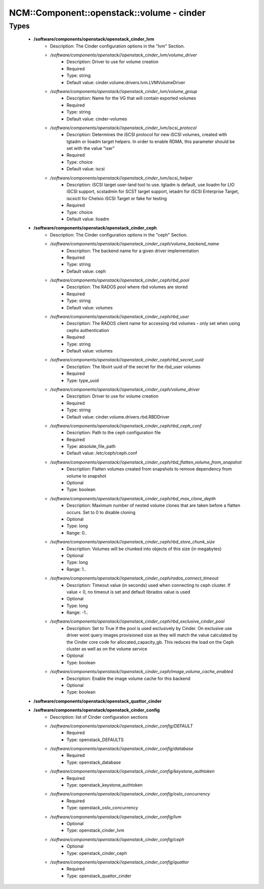 #############################################
NCM\::Component\::openstack\::volume - cinder
#############################################

Types
-----

 - **/software/components/openstack/openstack_cinder_lvm**
    - Description: The Cinder configuration options in the "lvm" Section.
    - */software/components/openstack//openstack_cinder_lvm/volume_driver*
        - Description: Driver to use for volume creation
        - Required
        - Type: string
        - Default value: cinder.volume.drivers.lvm.LVMVolumeDriver
    - */software/components/openstack//openstack_cinder_lvm/volume_group*
        - Description: Name for the VG that will contain exported volumes
        - Required
        - Type: string
        - Default value: cinder-volumes
    - */software/components/openstack//openstack_cinder_lvm/iscsi_protocol*
        - Description: Determines the iSCSI protocol for new iSCSI volumes, created with tgtadm or lioadm target helpers. In order to enable RDMA, this parameter should be set with the value "iser"
        - Required
        - Type: choice
        - Default value: iscsi
    - */software/components/openstack//openstack_cinder_lvm/iscsi_helper*
        - Description: iSCSI target user-land tool to use. tgtadm is default, use lioadm for LIO iSCSI support, scstadmin for SCST target support, ietadm for iSCSI Enterprise Target, iscsictl for Chelsio iSCSI Target or fake for testing
        - Required
        - Type: choice
        - Default value: lioadm
 - **/software/components/openstack/openstack_cinder_ceph**
    - Description: The Cinder configuration options in the "ceph" Section.
    - */software/components/openstack//openstack_cinder_ceph/volume_backend_name*
        - Description: The backend name for a given driver implementation
        - Required
        - Type: string
        - Default value: ceph
    - */software/components/openstack//openstack_cinder_ceph/rbd_pool*
        - Description: The RADOS pool where rbd volumes are stored
        - Required
        - Type: string
        - Default value: volumes
    - */software/components/openstack//openstack_cinder_ceph/rbd_user*
        - Description: The RADOS client name for accessing rbd volumes - only set when using cephx authentication
        - Required
        - Type: string
        - Default value: volumes
    - */software/components/openstack//openstack_cinder_ceph/rbd_secret_uuid*
        - Description: The libvirt uuid of the secret for the rbd_user volumes
        - Required
        - Type: type_uuid
    - */software/components/openstack//openstack_cinder_ceph/volume_driver*
        - Description: Driver to use for volume creation
        - Required
        - Type: string
        - Default value: cinder.volume.drivers.rbd.RBDDriver
    - */software/components/openstack//openstack_cinder_ceph/rbd_ceph_conf*
        - Description: Path to the ceph configuration file
        - Required
        - Type: absolute_file_path
        - Default value: /etc/ceph/ceph.conf
    - */software/components/openstack//openstack_cinder_ceph/rbd_flatten_volume_from_snapshot*
        - Description: Flatten volumes created from snapshots to remove dependency from volume to snapshot
        - Optional
        - Type: boolean
    - */software/components/openstack//openstack_cinder_ceph/rbd_max_clone_depth*
        - Description: Maximum number of nested volume clones that are taken before a flatten occurs. Set to 0 to disable cloning
        - Optional
        - Type: long
        - Range: 0..
    - */software/components/openstack//openstack_cinder_ceph/rbd_store_chunk_size*
        - Description: Volumes will be chunked into objects of this size (in megabytes)
        - Optional
        - Type: long
        - Range: 1..
    - */software/components/openstack//openstack_cinder_ceph/rados_connect_timeout*
        - Description: Timeout value (in seconds) used when connecting to ceph cluster. If value < 0, no timeout is set and default librados value is used
        - Optional
        - Type: long
        - Range: -1..
    - */software/components/openstack//openstack_cinder_ceph/rbd_exclusive_cinder_pool*
        - Description: Set to True if the pool is used exclusively by Cinder. On exclusive use driver wont query images provisioned size as they will match the value calculated by the Cinder core code for allocated_capacity_gb. This reduces the load on the Ceph cluster as well as on the volume service
        - Optional
        - Type: boolean
    - */software/components/openstack//openstack_cinder_ceph/image_volume_cache_enabled*
        - Description: Enable the image volume cache for this backend
        - Optional
        - Type: boolean
 - **/software/components/openstack/openstack_quattor_cinder**
 - **/software/components/openstack/openstack_cinder_config**
    - Description: list of Cinder configuration sections
    - */software/components/openstack//openstack_cinder_config/DEFAULT*
        - Required
        - Type: openstack_DEFAULTS
    - */software/components/openstack//openstack_cinder_config/database*
        - Required
        - Type: openstack_database
    - */software/components/openstack//openstack_cinder_config/keystone_authtoken*
        - Required
        - Type: openstack_keystone_authtoken
    - */software/components/openstack//openstack_cinder_config/oslo_concurrency*
        - Required
        - Type: openstack_oslo_concurrency
    - */software/components/openstack//openstack_cinder_config/lvm*
        - Optional
        - Type: openstack_cinder_lvm
    - */software/components/openstack//openstack_cinder_config/ceph*
        - Optional
        - Type: openstack_cinder_ceph
    - */software/components/openstack//openstack_cinder_config/quattor*
        - Required
        - Type: openstack_quattor_cinder

